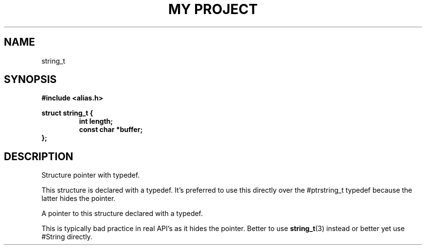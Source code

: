 .TH "MY PROJECT" "3"
.SH NAME
string_t
.SH SYNOPSIS
.nf
.B #include <alias.h>
.PP
.B struct string_t {
.RS
.B int length;
.B const char *buffer;
.RE
.B };
.fi
.SH DESCRIPTION
Structure pointer with typedef.
.PP
This structure is declared with a typedef.
It's preferred to use this directly over the #ptrstring_t typedef because the latter hides the pointer.
.PP
A pointer to this structure declared with a typedef.
.PP
This is typically bad practice in real API's as it hides the pointer.
Better to use \f[B]string_t\f[R](3) instead or better yet use #String directly.